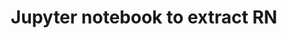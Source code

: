 #+TITLE: Jupyter notebook to extract RN

[[https://mybinder.org/v2/gh/xgarrido/extract-rn-app/HEAD?urlpath=voila%2Frender%2Fapp.ipynb][https://mybinder.org/badge_logo.svg]]
